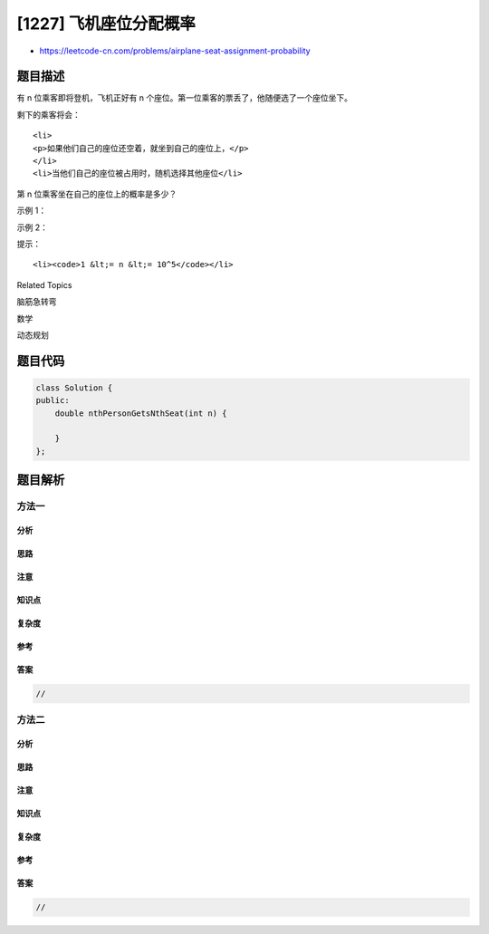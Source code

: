 [1227] 飞机座位分配概率
=======================

-  https://leetcode-cn.com/problems/airplane-seat-assignment-probability

题目描述
--------

.. raw:: html

   <p>

有 n 位乘客即将登机，飞机正好有 n
个座位。第一位乘客的票丢了，他随便选了一个座位坐下。

.. raw:: html

   </p>

.. raw:: html

   <p>

剩下的乘客将会：

.. raw:: html

   </p>

.. raw:: html

   <ul>

::

    <li>
    <p>如果他们自己的座位还空着，就坐到自己的座位上，</p>
    </li>
    <li>当他们自己的座位被占用时，随机选择其他座位</li>

.. raw:: html

   </ul>

.. raw:: html

   <p>

第 n 位乘客坐在自己的座位上的概率是多少？

.. raw:: html

   </p>

.. raw:: html

   <p>

 

.. raw:: html

   </p>

.. raw:: html

   <p>

示例 1：

.. raw:: html

   </p>

.. raw:: html

   <pre>
   <strong>输入：</strong>n = 1
   <strong>输出：</strong>1.00000
   <strong>解释：</strong>第一个人只会坐在自己的位置上。</pre>

.. raw:: html

   <p>

示例 2：

.. raw:: html

   </p>

.. raw:: html

   <pre>
   <strong>输入:</strong> n = 2
   <strong>输出:</strong> 0.50000
   <strong>解释：</strong>在第一个人选好座位坐下后，第二个人坐在自己的座位上的概率是 0.5。
   </pre>

.. raw:: html

   <p>

 

.. raw:: html

   </p>

.. raw:: html

   <p>

提示：

.. raw:: html

   </p>

.. raw:: html

   <ul>

::

    <li><code>1 &lt;= n &lt;= 10^5</code></li>

.. raw:: html

   </ul>

.. raw:: html

   <div>

.. raw:: html

   <div>

Related Topics

.. raw:: html

   </div>

.. raw:: html

   <div>

.. raw:: html

   <li>

脑筋急转弯

.. raw:: html

   </li>

.. raw:: html

   <li>

数学

.. raw:: html

   </li>

.. raw:: html

   <li>

动态规划

.. raw:: html

   </li>

.. raw:: html

   </div>

.. raw:: html

   </div>

题目代码
--------

.. code:: cpp

    class Solution {
    public:
        double nthPersonGetsNthSeat(int n) {

        }
    };

题目解析
--------

方法一
~~~~~~

分析
^^^^

思路
^^^^

注意
^^^^

知识点
^^^^^^

复杂度
^^^^^^

参考
^^^^

答案
^^^^

.. code:: cpp

    //

方法二
~~~~~~

分析
^^^^

思路
^^^^

注意
^^^^

知识点
^^^^^^

复杂度
^^^^^^

参考
^^^^

答案
^^^^

.. code:: cpp

    //
